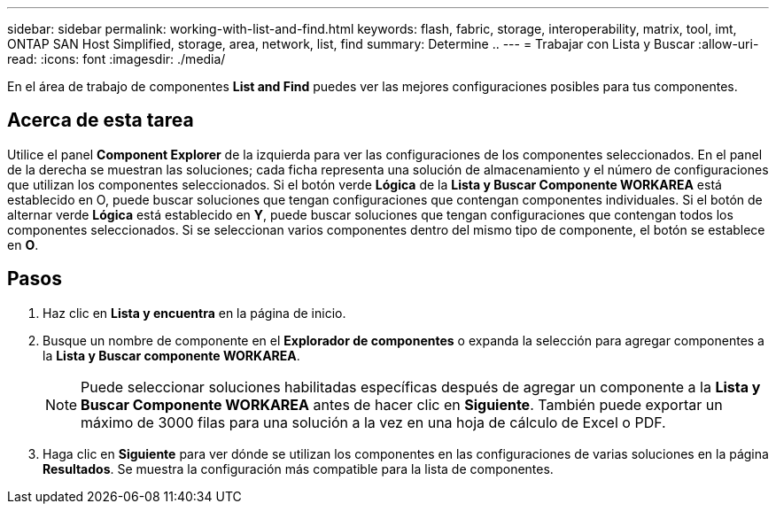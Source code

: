 ---
sidebar: sidebar 
permalink: working-with-list-and-find.html 
keywords: flash, fabric, storage, interoperability, matrix, tool, imt, ONTAP SAN Host Simplified, storage, area, network, list, find 
summary: Determine .. 
---
= Trabajar con Lista y Buscar
:allow-uri-read: 
:icons: font
:imagesdir: ./media/


[role="lead"]
En el área de trabajo de componentes *List and Find* puedes ver las mejores configuraciones posibles para tus componentes.



== Acerca de esta tarea

Utilice el panel *Component Explorer* de la izquierda para ver las configuraciones de los componentes seleccionados. En el panel de la derecha se muestran las soluciones; cada ficha representa una solución de almacenamiento y el número de configuraciones que utilizan los componentes seleccionados. Si el botón verde *Lógica* de la *Lista y Buscar Componente WORKAREA* está establecido en O, puede buscar soluciones que tengan configuraciones que contengan componentes individuales. Si el botón de alternar verde *Lógica* está establecido en *Y*, puede buscar soluciones que tengan configuraciones que contengan todos los componentes seleccionados. Si se seleccionan varios componentes dentro del mismo tipo de componente, el botón se establece en *O*.



== Pasos

. Haz clic en *Lista y encuentra* en la página de inicio.
. Busque un nombre de componente en el *Explorador de componentes* o expanda la selección para agregar componentes a la *Lista y Buscar componente WORKAREA*.
+

NOTE: Puede seleccionar soluciones habilitadas específicas después de agregar un componente a la *Lista y Buscar Componente WORKAREA* antes de hacer clic en *Siguiente*. También puede exportar un máximo de 3000 filas para una solución a la vez en una hoja de cálculo de Excel o PDF.

. Haga clic en *Siguiente* para ver dónde se utilizan los componentes en las configuraciones de varias soluciones en la página *Resultados*. Se muestra la configuración más compatible para la lista de componentes.

